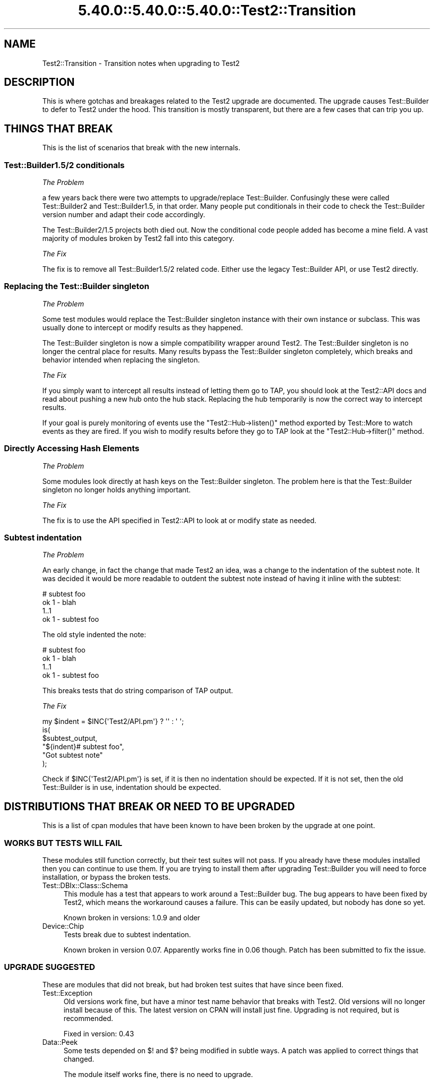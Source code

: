 .\" Automatically generated by Pod::Man 5.0102 (Pod::Simple 3.45)
.\"
.\" Standard preamble:
.\" ========================================================================
.de Sp \" Vertical space (when we can't use .PP)
.if t .sp .5v
.if n .sp
..
.de Vb \" Begin verbatim text
.ft CW
.nf
.ne \\$1
..
.de Ve \" End verbatim text
.ft R
.fi
..
.\" \*(C` and \*(C' are quotes in nroff, nothing in troff, for use with C<>.
.ie n \{\
.    ds C` ""
.    ds C' ""
'br\}
.el\{\
.    ds C`
.    ds C'
'br\}
.\"
.\" Escape single quotes in literal strings from groff's Unicode transform.
.ie \n(.g .ds Aq \(aq
.el       .ds Aq '
.\"
.\" If the F register is >0, we'll generate index entries on stderr for
.\" titles (.TH), headers (.SH), subsections (.SS), items (.Ip), and index
.\" entries marked with X<> in POD.  Of course, you'll have to process the
.\" output yourself in some meaningful fashion.
.\"
.\" Avoid warning from groff about undefined register 'F'.
.de IX
..
.nr rF 0
.if \n(.g .if rF .nr rF 1
.if (\n(rF:(\n(.g==0)) \{\
.    if \nF \{\
.        de IX
.        tm Index:\\$1\t\\n%\t"\\$2"
..
.        if !\nF==2 \{\
.            nr % 0
.            nr F 2
.        \}
.    \}
.\}
.rr rF
.\" ========================================================================
.\"
.IX Title "5.40.0::5.40.0::5.40.0::Test2::Transition 3"
.TH 5.40.0::5.40.0::5.40.0::Test2::Transition 3 2024-12-13 "perl v5.40.0" "Perl Programmers Reference Guide"
.\" For nroff, turn off justification.  Always turn off hyphenation; it makes
.\" way too many mistakes in technical documents.
.if n .ad l
.nh
.SH NAME
Test2::Transition \- Transition notes when upgrading to Test2
.SH DESCRIPTION
.IX Header "DESCRIPTION"
This is where gotchas and breakages related to the Test2 upgrade are
documented. The upgrade causes Test::Builder to defer to Test2 under the hood.
This transition is mostly transparent, but there are a few cases that can trip
you up.
.SH "THINGS THAT BREAK"
.IX Header "THINGS THAT BREAK"
This is the list of scenarios that break with the new internals.
.SS "Test::Builder1.5/2 conditionals"
.IX Subsection "Test::Builder1.5/2 conditionals"
\fIThe Problem\fR
.IX Subsection "The Problem"
.PP
a few years back there were two attempts to upgrade/replace Test::Builder.
Confusingly these were called Test::Builder2 and Test::Builder1.5, in that
order. Many people put conditionals in their code to check the Test::Builder
version number and adapt their code accordingly.
.PP
The Test::Builder2/1.5 projects both died out. Now the conditional code people
added has become a mine field. A vast majority of modules broken by Test2 fall
into this category.
.PP
\fIThe Fix\fR
.IX Subsection "The Fix"
.PP
The fix is to remove all Test::Builder1.5/2 related code. Either use the
legacy Test::Builder API, or use Test2 directly.
.SS "Replacing the Test::Builder singleton"
.IX Subsection "Replacing the Test::Builder singleton"
\fIThe Problem\fR
.IX Subsection "The Problem"
.PP
Some test modules would replace the Test::Builder singleton instance with their
own instance or subclass. This was usually done to intercept or modify results
as they happened.
.PP
The Test::Builder singleton is now a simple compatibility wrapper around
Test2. The Test::Builder singleton is no longer the central place for
results. Many results bypass the Test::Builder singleton completely, which
breaks and behavior intended when replacing the singleton.
.PP
\fIThe Fix\fR
.IX Subsection "The Fix"
.PP
If you simply want to intercept all results instead of letting them go to TAP,
you should look at the Test2::API docs and read about pushing a new hub onto
the hub stack. Replacing the hub temporarily is now the correct way to
intercept results.
.PP
If your goal is purely monitoring of events use the \f(CW\*(C`Test2::Hub\->listen()\*(C'\fR
method exported by Test::More to watch events as they are fired. If you wish to
modify results before they go to TAP look at the \f(CW\*(C`Test2::Hub\->filter()\*(C'\fR
method.
.SS "Directly Accessing Hash Elements"
.IX Subsection "Directly Accessing Hash Elements"
\fIThe Problem\fR
.IX Subsection "The Problem"
.PP
Some modules look directly at hash keys on the Test::Builder singleton. The
problem here is that the Test::Builder singleton no longer holds anything
important.
.PP
\fIThe Fix\fR
.IX Subsection "The Fix"
.PP
The fix is to use the API specified in Test2::API to look at or modify state
as needed.
.SS "Subtest indentation"
.IX Subsection "Subtest indentation"
\fIThe Problem\fR
.IX Subsection "The Problem"
.PP
An early change, in fact the change that made Test2 an idea, was a change to
the indentation of the subtest note. It was decided it would be more readable
to outdent the subtest note instead of having it inline with the subtest:
.PP
.Vb 4
\&    # subtest foo
\&        ok 1 \- blah
\&        1..1
\&    ok 1 \- subtest foo
.Ve
.PP
The old style indented the note:
.PP
.Vb 4
\&        # subtest foo
\&        ok 1 \- blah
\&        1..1
\&    ok 1 \- subtest foo
.Ve
.PP
This breaks tests that do string comparison of TAP output.
.PP
\fIThe Fix\fR
.IX Subsection "The Fix"
.PP
.Vb 1
\&    my $indent = $INC{\*(AqTest2/API.pm\*(Aq} ? \*(Aq\*(Aq : \*(Aq    \*(Aq;
\&
\&    is(
\&        $subtest_output,
\&        "${indent}# subtest foo",
\&        "Got subtest note"
\&    );
.Ve
.PP
Check if \f(CW$INC{\*(AqTest2/API.pm\*(Aq}\fR is set, if it is then no indentation should be
expected. If it is not set, then the old Test::Builder is in use, indentation
should be expected.
.SH "DISTRIBUTIONS THAT BREAK OR NEED TO BE UPGRADED"
.IX Header "DISTRIBUTIONS THAT BREAK OR NEED TO BE UPGRADED"
This is a list of cpan modules that have been known to have been broken by the
upgrade at one point.
.SS "WORKS BUT TESTS WILL FAIL"
.IX Subsection "WORKS BUT TESTS WILL FAIL"
These modules still function correctly, but their test suites will not pass. If
you already have these modules installed then you can continue to use them. If
you are trying to install them after upgrading Test::Builder you will need to
force installation, or bypass the broken tests.
.IP Test::DBIx::Class::Schema 4
.IX Item "Test::DBIx::Class::Schema"
This module has a test that appears to work around a Test::Builder bug. The bug
appears to have been fixed by Test2, which means the workaround causes a
failure. This can be easily updated, but nobody has done so yet.
.Sp
Known broken in versions: 1.0.9 and older
.IP Device::Chip 4
.IX Item "Device::Chip"
Tests break due to subtest indentation.
.Sp
Known broken in version 0.07. Apparently works fine in 0.06 though. Patch has
been submitted to fix the issue.
.SS "UPGRADE SUGGESTED"
.IX Subsection "UPGRADE SUGGESTED"
These are modules that did not break, but had broken test suites that have
since been fixed.
.IP Test::Exception 4
.IX Item "Test::Exception"
Old versions work fine, but have a minor test name behavior that breaks with
Test2. Old versions will no longer install because of this. The latest version
on CPAN will install just fine. Upgrading is not required, but is recommended.
.Sp
Fixed in version: 0.43
.IP Data::Peek 4
.IX Item "Data::Peek"
Some tests depended on \f(CW$!\fR and \f(CW$?\fR being modified in subtle ways. A patch
was applied to correct things that changed.
.Sp
The module itself works fine, there is no need to upgrade.
.Sp
Fixed in version: 0.45
.IP circular::require 4
.IX Item "circular::require"
Some tests were fragile and required base.pm to be loaded at a late stage.
Test2 was loading base.pm too early. The tests were updated to fix this.
.Sp
The module itself never broke, you do not need to upgrade.
.Sp
Fixed in version: 0.12
.IP Test::Module::Used 4
.IX Item "Test::Module::Used"
A test worked around a now-fixed planning bug. There is no need to upgrade if
you have an old version installed. New versions install fine if you want them.
.Sp
Fixed in version: 0.2.5
.IP Test::Moose::More 4
.IX Item "Test::Moose::More"
Some tests were fragile, but have been fixed. The actual breakage was from the
subtest comment indentation change.
.Sp
No need to upgrade, old versions work fine. Only new versions will install.
.Sp
Fixed in version: 0.025
.IP Test::FITesque 4
.IX Item "Test::FITesque"
This was broken by a bugfix to how planning is done. The test was updated after
the bugfix.
.Sp
Fixed in version: 0.04
.IP Test::Kit 4
.IX Item "Test::Kit"
Old versions work fine, but would not install because Test::Aggregate was in
the dependency chain. An upgrade should not be needed.
.Sp
Fixed in version: 2.15
.IP autouse 4
.IX Item "autouse"
A test broke because it depended on Scalar::Util not being loaded. Test2 loads
Scalar::Util. The test was updated to load Test2 after checking Scalar::Util's
load status.
.Sp
There is no need to upgrade if you already have it installed.
.Sp
Fixed in version: 1.11
.SS "NEED TO UPGRADE"
.IX Subsection "NEED TO UPGRADE"
.IP Test::SharedFork 4
.IX Item "Test::SharedFork"
Old versions need to directly access Test::Builder singleton hash elements. The
latest version on CPAN will still do this on old Test::Builder, but will defer
to Test2::IPC on Test2.
.Sp
Fixed in version: 0.35
.IP Test::Builder::Clutch 4
.IX Item "Test::Builder::Clutch"
This works by doing overriding methods on the singleton, and directly accessing
hash values on the singleton. A new version has been released that uses the
Test2 API to accomplish the same result in a saner way.
.Sp
Fixed in version: 0.07
.IP Test::Dist::VersionSync 4
.IX Item "Test::Dist::VersionSync"
This had Test::Builder2 conditionals. This was fixed by removing the
conditionals.
.Sp
Fixed in version: 1.1.4
.IP Test::Modern 4
.IX Item "Test::Modern"
This relied on \f(CW\*(C`Test::Builder\->_try()\*(C'\fR which was a private method,
documented as something nobody should use. This was fixed by using a different
tool.
.Sp
Fixed in version: 0.012
.IP Test::UseAllModules 4
.IX Item "Test::UseAllModules"
Version 0.14 relied on \f(CW\*(C`Test::Builder\->history\*(C'\fR which was available in
Test::Builder 1.5. Versions 0.12 and 0.13 relied on other Test::Builder
internals.
.Sp
Fixed in version: 0.15
.IP Test::More::Prefix 4
.IX Item "Test::More::Prefix"
Worked by applying a role that wrapped \f(CW\*(C`Test::Builder\->_print_comment\*(C'\fR.
Fixed by adding an event filter that modifies the message instead when running
under Test2.
.Sp
Fixed in version: 0.007
.SS "STILL BROKEN"
.IX Subsection "STILL BROKEN"
.IP Test::Aggregate 4
.IX Item "Test::Aggregate"
This distribution directly accesses the hash keys in the Test::Builder
singleton. It also approaches the problem from the wrong angle, please consider
using Test2::Aggregate for similar functionality and Test2::Harness
which allows module preloading at the harness level.
.Sp
Still broken as of version: 0.373
.IP Test::Wrapper 4
.IX Item "Test::Wrapper"
This module directly uses hash keys in the Test::Builder singleton. This
module is also obsolete thanks to the benefits of Test2. Use \f(CWintercept()\fR
from Test2::API to achieve a similar result.
.Sp
Still broken as of version: 0.3.0
.IP Test::ParallelSubtest 4
.IX Item "Test::ParallelSubtest"
This module overrides \f(CWTest::Builder::subtest()\fR and
\&\f(CWTest::Builder::done_testing()\fR. It also directly accesses hash elements of
the singleton. It has not yet been fixed.
.Sp
Alternatives: Test2::AsyncSubtest and Test2::Workflow (not stable).
.Sp
Still broken as of version: 0.05
.IP Test::Pretty 4
.IX Item "Test::Pretty"
See <https://github.com/tokuhirom/Test\-Pretty/issues/25>
.Sp
The author admits the module is crazy, and he is awaiting a stable release of
something new (Test2) to completely rewrite it in a sane way.
.Sp
Still broken as of version: 0.32
.IP Net::BitTorrent 4
.IX Item "Net::BitTorrent"
The tests for this module directly access Test::Builder hash keys. Most, if
not all of these hash keys have public API methods that could be used instead
to avoid the problem.
.Sp
Still broken in version: 0.052
.IP Test::Group 4
.IX Item "Test::Group"
It monkeypatches Test::Builder, and calls it "black magic" in the code.
.Sp
Still broken as of version: 0.20
.IP Test::Flatten 4
.IX Item "Test::Flatten"
This modifies the Test::Builder internals in many ways. A better was to
accomplish the goal of this module is to write your own subtest function.
.Sp
Still broken as of version: 0.11
.IP Log::Dispatch::Config::TestLog 4
.IX Item "Log::Dispatch::Config::TestLog"
Modifies Test::Builder internals.
.Sp
Still broken as of version: 0.02
.IP Test::Able 4
.IX Item "Test::Able"
Modifies Test::Builder internals.
.Sp
Still broken as of version: 0.11
.SH "MAKE ASSERTIONS \-> SEND EVENTS"
.IX Header "MAKE ASSERTIONS -> SEND EVENTS"
.SS LEGACY
.IX Subsection "LEGACY"
.Vb 1
\&    use Test::Builder;
\&
\&    # A majority of tools out there do this:
\&    # my $TB = Test::Builder\->new;
\&    # This works, but has always been wrong, forcing Test::Builder to implement
\&    # subtests as a horrific hack. It also causes problems for tools that try
\&    # to replace the singleton (also discouraged).
\&
\&    sub my_ok($;$) {
\&        my ($bool, $name) = @_;
\&        my $TB = Test::Builder\->new;
\&        $TB\->ok($bool, $name);
\&    }
\&
\&    sub my_diag($) {
\&        my ($msg) = @_;
\&        my $TB = Test::Builder\->new;
\&        $TB\->diag($msg);
\&    }
.Ve
.SS TEST2
.IX Subsection "TEST2"
.Vb 1
\&    use Test2::API qw/context/;
\&
\&    sub my_ok($;$) {
\&        my ($bool, $name) = @_;
\&        my $ctx = context();
\&        $ctx\->ok($bool, $name);
\&        $ctx\->release;
\&    }
\&
\&    sub my_diag($) {
\&        my ($msg) = @_;
\&        my $ctx = context();
\&        $ctx\->diag($msg);
\&        $ctx\->release;
\&    }
.Ve
.PP
The context object has API compatible implementations of the following methods:
.ie n .IP "ok($bool, $name)" 4
.el .IP "ok($bool, \f(CW$name\fR)" 4
.IX Item "ok($bool, $name)"
.PD 0
.IP diag(@messages) 4
.IX Item "diag(@messages)"
.IP note(@messages) 4
.IX Item "note(@messages)"
.ie n .IP "subtest($name, $code)" 4
.el .IP "subtest($name, \f(CW$code\fR)" 4
.IX Item "subtest($name, $code)"
.PD
.PP
If you are looking for helpers with \f(CW\*(C`is\*(C'\fR, \f(CW\*(C`like\*(C'\fR, and others, see
Test2::Suite.
.SH "WRAP EXISTING TOOLS"
.IX Header "WRAP EXISTING TOOLS"
.SS LEGACY
.IX Subsection "LEGACY"
.Vb 1
\&    use Test::More;
\&
\&    sub exclusive_ok {
\&        my ($bool1, $bool2, $name) = @_;
\&
\&        # Ensure errors are reported 1 level higher
\&        local $Test::Builder::Level = $Test::Builder::Level + 1;
\&
\&        $ok = $bool1 || $bool2;
\&        $ok &&= !($bool1 && $bool2);
\&        ok($ok, $name);
\&
\&        return $bool;
\&    }
.Ve
.PP
Every single tool in the chain from this, to \f(CW\*(C`ok\*(C'\fR, to anything \f(CW\*(C`ok\*(C'\fR calls
needs to increment the \f(CW$Level\fR variable. When an error occurs Test::Builder
will do a trace to the stack frame determined by \f(CW$Level\fR, and report that
file+line as the one where the error occurred. If you or any other tool you use
forgets to set \f(CW$Level\fR then errors will be reported to the wrong place.
.SS TEST2
.IX Subsection "TEST2"
.Vb 1
\&    use Test::More;
\&
\&    sub exclusive_ok {
\&        my ($bool1, $bool2, $name) = @_;
\&
\&        # Grab and store the context, even if you do not need to use it
\&        # directly.
\&        my $ctx = context();
\&
\&        $ok = $bool1 || $bool2;
\&        $ok &&= !($bool1 && $bool2);
\&        ok($ok, $name);
\&
\&        $ctx\->release;
\&        return $bool;
\&    }
.Ve
.PP
Instead of using \f(CW$Level\fR to perform a backtrace, Test2 uses a context
object. In this sample you create a context object and store it. This locks the
context (errors report 1 level up from here) for all wrapped tools to find. You
do not need to use the context object, but you do need to store it in a
variable. Once the sub ends the \f(CW$ctx\fR variable is destroyed which lets future
tools find their own.
.SH "USING UTF8"
.IX Header "USING UTF8"
.SS LEGACY
.IX Subsection "LEGACY"
.Vb 3
\&    # Set the mode BEFORE anything loads Test::Builder
\&    use open \*(Aq:std\*(Aq, \*(Aq:encoding(utf8)\*(Aq;
\&    use Test::More;
.Ve
.PP
Or
.PP
.Vb 5
\&    # Modify the filehandles
\&    my $builder = Test::More\->builder;
\&    binmode $builder\->output,         ":encoding(utf8)";
\&    binmode $builder\->failure_output, ":encoding(utf8)";
\&    binmode $builder\->todo_output,    ":encoding(utf8)";
.Ve
.SS TEST2
.IX Subsection "TEST2"
.Vb 1
\&    use Test2::API qw/test2_stack/;
\&
\&    test2_stack\->top\->format\->encoding(\*(Aqutf8\*(Aq);
.Ve
.PP
Though a much better way is to use the Test2::Plugin::UTF8 plugin, which is
part of Test2::Suite.
.SH "AUTHORS, CONTRIBUTORS AND REVIEWERS"
.IX Header "AUTHORS, CONTRIBUTORS AND REVIEWERS"
The following people have all contributed to this document in some way, even if
only for review.
.IP "Chad Granum (EXODIST) <exodist@cpan.org>" 4
.IX Item "Chad Granum (EXODIST) <exodist@cpan.org>"
.SH SOURCE
.IX Header "SOURCE"
The source code repository for Test2 can be found at
<https://github.com/Test\-More/test\-more/>.
.SH MAINTAINER
.IX Header "MAINTAINER"
.IP "Chad Granum <exodist@cpan.org>" 4
.IX Item "Chad Granum <exodist@cpan.org>"
.SH COPYRIGHT
.IX Header "COPYRIGHT"
Copyright 2020 Chad Granum <exodist@cpan.org>.
.PP
This program is free software; you can redistribute it and/or
modify it under the same terms as Perl itself.
.PP
See <https://dev.perl.org/licenses/>
